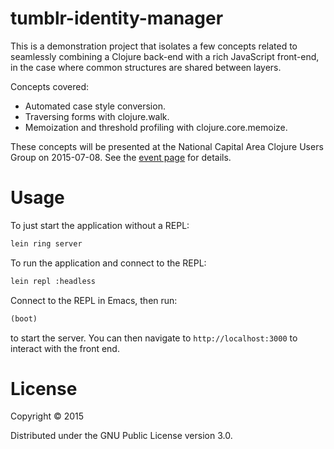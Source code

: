 * tumblr-identity-manager

This is a demonstration project that isolates a few concepts related to
seamlessly combining a Clojure back-end with a rich JavaScript front-end, in
the case where common structures are shared between layers.

Concepts covered:
- Automated case style conversion.
- Traversing forms with clojure.walk.
- Memoization and threshold profiling with clojure.core.memoize.

These concepts will be presented at the National Capital Area Clojure Users
Group on 2015-07-08.  See the [[http://www.meetup.com/Cap-Clug/events/223192323/][event page]] for details.

* Usage

To just start the application without a REPL:

#+BEGIN_SRC sh
lein ring server
#+END_SRC

To run the application and connect to the REPL:

#+BEGIN_SRC sh
lein repl :headless
#+END_SRC

Connect to the REPL in Emacs, then run:

#+BEGIN_SRC clojure
(boot)
#+END_SRC

to start the server.  You can then navigate to =http://localhost:3000= to
interact with the front end.

* License

Copyright © 2015

Distributed under the GNU Public License version 3.0.
